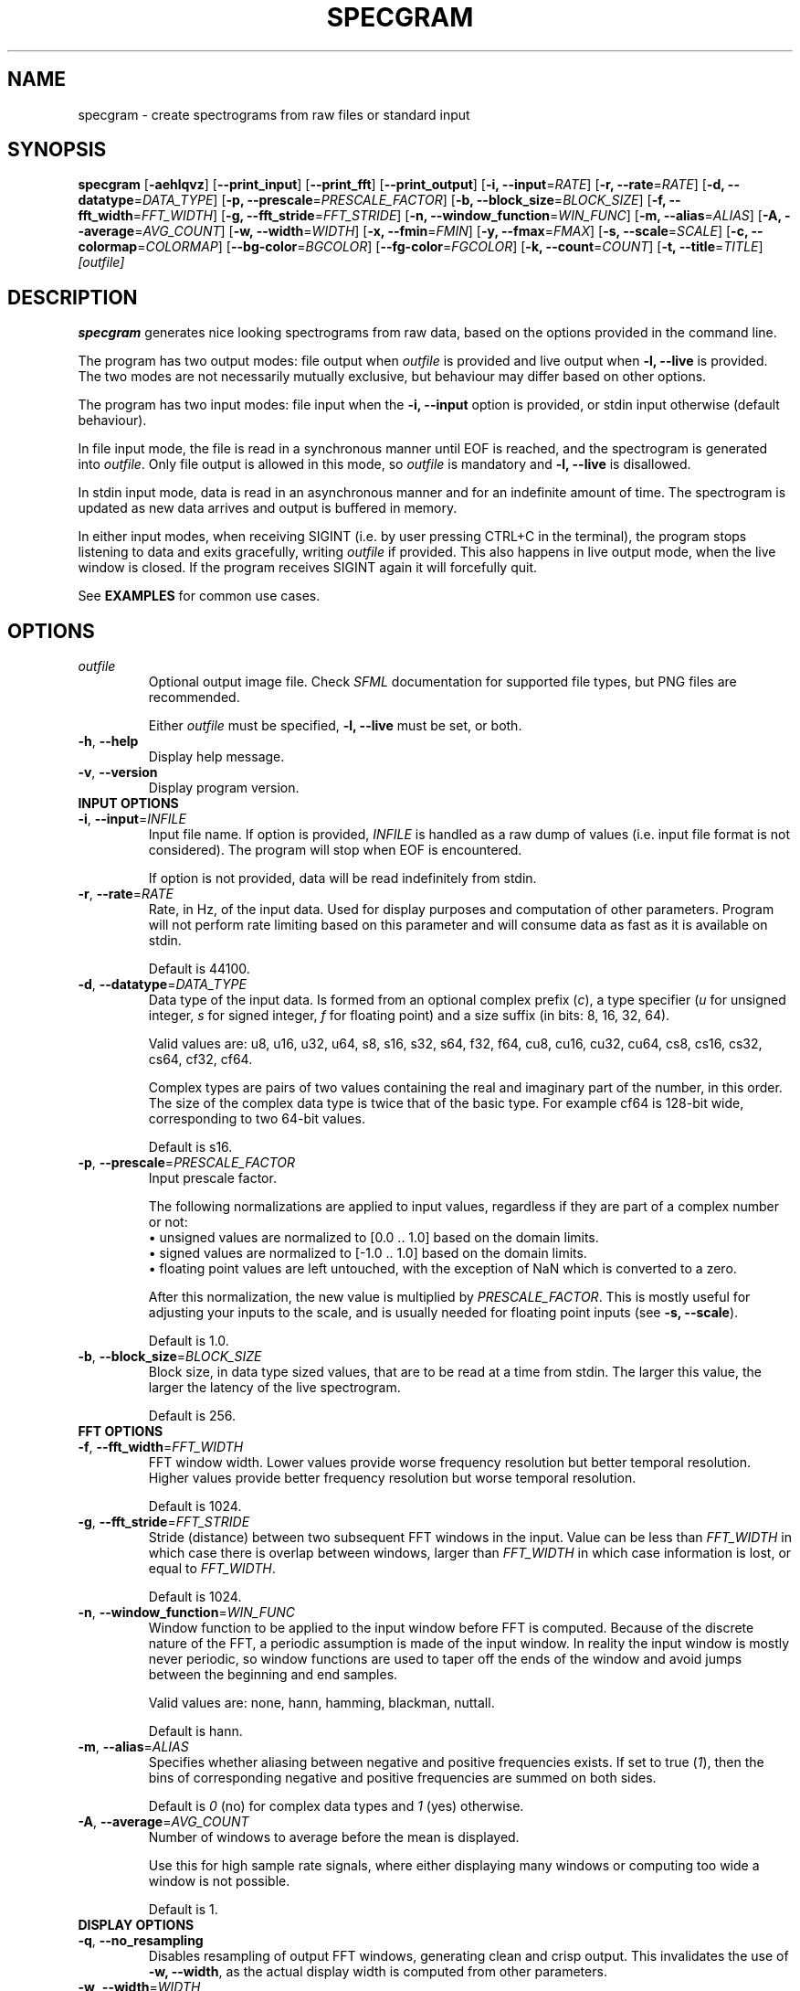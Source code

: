 .TH SPECGRAM 1 "2020-12-29"

.SH NAME
specgram \- create spectrograms from raw files or standard input

.SH SYNOPSIS
.B specgram
[\fB\-aehlqvz\fR]
[\fB\-\-print_input\fR]
[\fB\-\-print_fft\fR]
[\fB\-\-print_output\fR]
[\fB\-i, --input\fR=\fIRATE\fR]
[\fB\-r, --rate\fR=\fIRATE\fR]
[\fB\-d, --datatype\fR=\fIDATA_TYPE\fR]
[\fB\-p, --prescale\fR=\fIPRESCALE_FACTOR\fR]
[\fB\-b, --block_size\fR=\fIBLOCK_SIZE\fR]
[\fB\-f, --fft_width\fR=\fIFFT_WIDTH\fR]
[\fB\-g, --fft_stride\fR=\fIFFT_STRIDE\fR]
[\fB\-n, --window_function\fR=\fIWIN_FUNC\fR]
[\fB\-m, --alias\fR=\fIALIAS\fR]
[\fB\-A, --average\fR=\fIAVG_COUNT\fR]
[\fB\-w, --width\fR=\fIWIDTH\fR]
[\fB\-x, --fmin\fR=\fIFMIN\fR]
[\fB\-y, --fmax\fR=\fIFMAX\fR]
[\fB\-s, --scale\fR=\fISCALE\fR]
[\fB\-c, --colormap\fR=\fICOLORMAP\fR]
[\fB--bg-color\fR=\fIBGCOLOR\fR]
[\fB--fg-color\fR=\fIFGCOLOR\fR]
[\fB\-k, --count\fR=\fICOUNT\fR]
[\fB\-t, --title\fR=\fITITLE\fR]
.IR [outfile]

.SH DESCRIPTION
\fBspecgram\fR generates nice looking spectrograms from raw data, based on the options provided in the command line.

The program has two output modes: file output when \fIoutfile\fR is provided and live output when \fB\-l, \-\-live\fR is provided.
The two modes are not necessarily mutually exclusive, but behaviour may differ based on other options.

The program has two input modes: file input when the \fB\-i, \-\-input\fR option is provided, or stdin input otherwise (default behaviour).

In file input mode, the file is read in a synchronous manner until EOF is reached, and the spectrogram is generated into \fIoutfile\fR.
Only file output is allowed in this mode, so \fIoutfile\fR is mandatory and \fB\-l, \-\-live\fR is disallowed.

In stdin input mode, data is read in an asynchronous manner and for an indefinite amount of time.
The spectrogram is updated as new data arrives and output is buffered in memory.

In either input modes, when receiving SIGINT (i.e. by user pressing CTRL+C in the terminal), the program stops listening to data and exits gracefully, writing \fIoutfile\fR if provided.
This also happens in live output mode, when the live window is closed.
If the program receives SIGINT again it will forcefully quit.

See \fBEXAMPLES\fR for common use cases.

.SH OPTIONS

.TP
.BR \fIoutfile\fR
Optional output image file. Check \fISFML\fR documentation for supported file types, but PNG files are recommended.

Either \fIoutfile\fR must be specified, \fB\-l, \-\-live\fR must be set, or both.

.TP
.BR \-h ", " \-\-help
Display help message.

.TP
.BR \-v ", " \-\-version
Display program version.

.TP
\fBINPUT OPTIONS\fR

.TP
.BR \-i ", " \-\-input =\fIINFILE\fR
Input file name.
If option is provided, \fIINFILE\fR is handled as a raw dump of values (i.e. input file format is not considered).
The program will stop when EOF is encountered.

If option is not provided, data will be read indefinitely from stdin.

.TP
.BR \-r ", " \-\-rate =\fIRATE\fR
Rate, in Hz, of the input data.
Used for display purposes and computation of other parameters.
Program will not perform rate limiting based on this parameter and will consume data as fast as it is available on stdin.

Default is 44100.

.TP
.BR \-d ", " \-\-datatype =\fIDATA_TYPE\fR
Data type of the input data.
Is formed from an optional complex prefix (\fIc\fR), a type specifier (\fIu\fR for unsigned integer, \fIs\fR for signed integer, \fIf\fR for floating point) and a size suffix (in bits: 8, 16, 32, 64).

Valid values are: u8, u16, u32, u64, s8, s16, s32, s64, f32, f64, cu8, cu16, cu32, cu64, cs8, cs16, cs32, cs64, cf32, cf64.

Complex types are pairs of two values containing the real and imaginary part of the number, in this order.
The size of the complex data type is twice that of the basic type. For example cf64 is 128-bit wide, corresponding to two 64-bit values.

Default is s16.

.TP
.BR \-p ", " \-\-prescale =\fIPRESCALE_FACTOR\fR
Input prescale factor.

The following normalizations are applied to input values, regardless if they are part of a complex number or not:
  \(bu unsigned values are normalized to [0.0 .. 1.0] based on the domain limits.
  \(bu signed values are normalized to [-1.0 .. 1.0] based on the domain limits.
  \(bu floating point values are left untouched, with the exception of NaN which is converted to a zero.

After this normalization, the new value is multiplied by \fIPRESCALE_FACTOR\fR.
This is mostly useful for adjusting your inputs to the scale, and is usually needed for floating point inputs (see \fB\-s, \-\-scale\fR).

Default is 1.0.

.TP
.BR \-b ", " \-\-block_size =\fIBLOCK_SIZE\fR
Block size, in data type sized values, that are to be read at a time from stdin.
The larger this value, the larger the latency of the live spectrogram.

Default is 256.

.TP
\fBFFT OPTIONS\fR

.TP
.BR \-f ", " \-\-fft_width =\fIFFT_WIDTH\fR
FFT window width.
Lower values provide worse frequency resolution but better temporal resolution. Higher values provide better frequency resolution but worse temporal resolution.

Default is 1024.

.TP
.BR \-g ", " \-\-fft_stride =\fIFFT_STRIDE\fR
Stride (distance) between two subsequent FFT windows in the input.
Value can be less than \fIFFT_WIDTH\fR in which case there is overlap between windows, larger than \fIFFT_WIDTH\fR in which case information is lost, or equal to \fIFFT_WIDTH\fR.

Default is 1024.

.TP
.BR \-n ", " \-\-window_function =\fIWIN_FUNC\fR
Window function to be applied to the input window before FFT is computed.
Because of the discrete nature of the FFT, a periodic assumption is made of the input window.
In reality the input window is mostly never periodic, so window functions are used to taper off the ends of the window and avoid jumps between the beginning and end samples.

Valid values are: none, hann, hamming, blackman, nuttall.

Default is hann.

.TP
.BR \-m ", " \-\-alias =\fIALIAS\fR
Specifies whether aliasing between negative and positive frequencies exists.
If set to true (\fI1\fR), then the bins of corresponding negative and positive frequencies are summed on both sides.

Default is \fI0\fR (no) for complex data types and \fI1\fR (yes) otherwise.

.TP
.BR \-A ", " \-\-average =\fIAVG_COUNT\fR
Number of windows to average before the mean is displayed.

Use this for high sample rate signals, where either displaying many windows or computing too wide a window is not possible.

Default is 1.

.TP
\fBDISPLAY OPTIONS\fR

.TP
.BR \-q ", " \-\-no_resampling
Disables resampling of output FFT windows, generating clean and crisp output.
This invalidates the use of \fB\-w, \-\-width\fR, as the actual display width is computed from other parameters.

.TP
.BR \-w ", " \-\-width =\fIWIDTH\fR
Display width of spectrogram.
Output FFT windows are resampled to this width, colorized and displayed.
Cannot be used with \fB\-q, \-\-no_resampling\fR.

Default is 512.

.TP
.BR \-x ", " \-\-fmin =\fIFMIN\fR
Lower bound of the displayed frequency spectrum, in Hz.

Default is -\fIRATE\fR/2 for complex data types, 0 otherwise.

.TP
.BR \-y ", " \-\-fmax =\fIFMAX\fR
Upper bound of the displayed frequency spectrum, in Hz.

Default is \fIRATE\fR/2.

.TP
.BR \-s ", " \-\-scale =\fISCALE\fR
Spectrogram scale.
Valid values are: dBFS.

Default is dBFS.

\fB[dBFS] NOTE:\fR By default, the scale has a -120dB lower bound.
You can adjust it by appending the custom lower bound after the scale string (e.g. \fB\-s dBFS-60\fR for a -60dB lower bound).

\fB[dBFS] NOTE:\fR The peak amplitude assumed for dBFS, after normalization and prescaling (see \fB\-p, \-\-prescale\fR), is 1.0.
Thus, the correct input domains are:
  \(bu [0 .. TYPE_MAX] for real unsigned integer values
  \(bu [-TYPE_MAX .. TYPE_MAX] for real signed integer values
  \(bu [-1.0 .. 1.0] for real floating point values
  \(bu { x | abs(x) <= TYPE_MAX } for complex signed and unsigned integer values
  \(bu { x | abs(x) <= 1.0 } for complex floating point values

Input values outside these domains may lead to positive dBFS values, which will be clamped to zero.
Use prescaling (\fB\-p, \-\-prescale\fR) to adjust your input to this domain.
Integer inputs don't usually need prescaling, as they are normalized based on their domain's limits.

.TP
.BR \-c ", " \-\-colormap =\fICOLORMAP\fR
Color scheme.
Valid values are: jet, gray, purple, blue, green, orange, red.

If \fICOLORMAP\fR is neither of these values, then it is interpreted either as a 6 character hex string (RGB color) or an 8 character hex string (RGBA color).
In this case, a gradient between the background color and the color specified by the hex string will be used as a color map.

Default is jet.

.TP
.BR \-\-bg-color =\fIBGCOLOR\fR
Background color. Either a 6 character hex string (RGB color) or an 8 character hex string (RGBA color).

Default is 000000 (black).

.TP
.BR \-\-fg-color =\fIFGCOLOR\fR
Foreground color. Either a 6 character hex string (RGB color) or an 8 character hex string (RGBA color).

Default is ffffff (white).

.TP
.BR \-a ", " \-\-axes
Displays axes.

.TP
.BR \-e ", " \-\-legend
Displays legend. Entails \fB\-a, \-\-axes\fR.

This is enabled in live view, but only for the live window (i.e. if both live view and file output are used, then file output will only display a legend if this flag is set by the user).

.TP
.BR \-z ", " \-\-horizontal
Rotates histogram 90 degrees counter clockwise, making it readable left to right.

.TP
.BR \-\-print_input
Prints input windows to standard output, after normalization and prescaling (see \fB\-p, \-\-prescale\fR).

.TP
.BR \-\-print_fft
Prints FFT result to standard output, in FFTW order (i.e. freq[k] = \fIRATE\fR*k/N).

.TP
.BR \-\-print_output
Prints output, before colorization, to standard output. Values are in the domain [0.0 .. 1.0].

The length of the output may be different than the FFT result or the input, depending on specified frequency bounds (see \fB\-x, \-\-fmin\fR and \fB\-y, \-\-fmax\fR).
Negative frequencies precede positive frequencies.

.TP
\fBLIVE OPTIONS\fR

.TP
.BR \-l ", " \-\-live
Displays a live rendering of the spectrogram being computed.

Either this flag must be set, \fIoutfile\fR must be specified, or both.

.TP
.BR \-k ", " \-\-count =\fICOUNT\fR
Number of FFT windows displayed in live spectrogram.

Default is 512.

.TP
.BR \-t ", " \-\-title =\fITITLE\fR
Title of live window.

Default is 'Spectrogram'.

.SH EXAMPLE

.LP
One of the most obvious use cases is displaying a live spectrogram from the PC audio output (you can retrieve \fIyourdevice\fP using "\fBpactl list sources short\fR"):

.IP
parec --channels=1 --device="\fIyourdevice\fR.monitor" --raw | \fBspecgram\fR -l

.LP
This will assume your device produces 16-bit signed output at 44.1kHz, which is usually the case.

If you want the same, but wider and with a crisp look:

.IP
parec --channels=1 --device="\fIyourdevice\fR.monitor" --raw | \fBspecgram\fR -lq -f 2048

.LP
If you also want to render it to an output file:

.IP
parec --channels=1 --device="\fIyourdevice\fR.monitor" --raw | \fBspecgram\fR -lq -f 2048 \fIoutfile.png\fR

.LP
Keep in mind that when reading from stdin (like the above cases), the program expects SIGINT to stop generating FFT windows (e.g. by pressing CTRL+C in terminal).
The file \fIoutfile.png\fR will be generated after SIGINT is received.

Generating from a file to a file, with axes displayed and a crisp look:

.IP
\fBspecgram\fR -aq -f 2048 -i \fIinfile\fR \fIoutfile.png\fR

.LP
Generating from a file to a file, with axes and legend displayed, but zooming in on the 2-4kHz band:

.IP
\fBspecgram\fR -e -f 2048 -x 2000 -y 4000 -i \fIinfile\fR \fIoutfile.png\fR

.LP
Render a crisp output with a transparent background, so it can be embedded in a document:

.IP
\fBspecgram\fR -qe --bg-color=00000000 -i \fIinfile\fR \fIoutfile.png\fR

.SH BUGS

Frequency bounds (\fB\-x, \-\-fmin\fR and \fB\-y, \-\-fmax\fR) may exceed FFT window frequency limits when resampling is enabled (i.e. default behaviour), but may not do so when resampling is disabled (\fB\-q, \-\-no_resampling\fR).
This inconsistency is known behaviour and, while not necessarily nice, does not impact usability in a meaningful manner.
Ideally exceeding these limits should be allowed in both cases, and zero padding should be performed.

Moreover, when using the \fB\-q, \-\-no_resampling\fR flag, the frequency limits are \[+-]\fIRATE\fR*(\fIFFT_WIDTH\fR-1)/(2*\fIFFT_WIDTH\fR) when \fIFFT_WIDTH\fR is odd
and -\fIRATE\fR*(\fIFFT_WIDTH\fR-2)/(2*\fIFFT_WIDTH\fR) to \fIRATE\fR/2 when \fIFFT_WIDTH\fR is even.
This is a bit different from the behaviour of NumPy's implementation of fftfreq and aims to make it easier to display the Nyquist frequency component for non-complex inputs.

The above upper limits are enforced silently in the default values of \fB\-x, \-\-fmin\fR and \fB\-y, \-\-fmax\fR, but for brevity are not mentioned in this manpage's \fBOPTIONS\fR section or in the program help screen.

.SH AUTHORS

Copyright (c) 2020 Vasile Vilvoiu <vasi.vilvoiu@gmail.com>

\fBspecgram\fR is free software; you can redistribute it and/or modify it under the terms of the MIT license.
See LICENSE for details.

.SH ACKNOWLEDGEMENTS

Taywee/args library by Taylor C. Richberger and Pavel Belikov, released under the MIT license.

Program icon by Flavia Fabian, released under the CC-BY-SA 4.0 license.

Share Tech Mono font by Carrois Type Design, released under Open Font License.

Special thanks to Eugen Stoianovici for code review and various fixes.